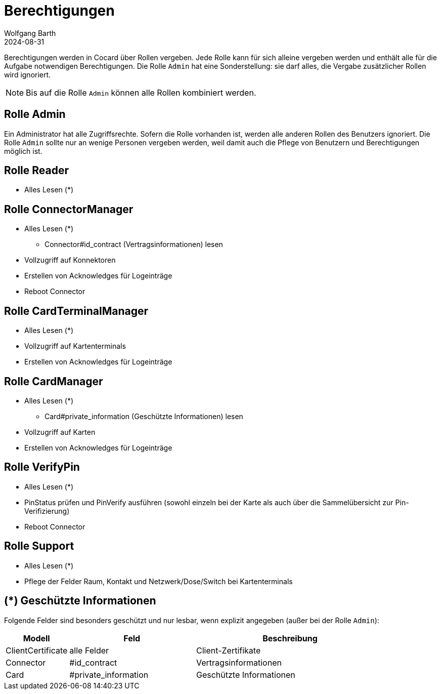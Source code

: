 = Berechtigungen
:author: Wolfgang Barth
:revdate: 2024-08-31

Berechtigungen werden in Cocard über Rollen vergeben. Jede Rolle kann für sich alleine vergeben werden und enthält alle für die Aufgabe notwendigen Berechtigungen. Die Rolle `Admin` hat eine Sonderstellung: sie darf alles, die Vergabe zusätzlicher Rollen wird ignoriert.

NOTE: Bis auf die Rolle `Admin` können alle Rollen kombiniert werden.

== Rolle Admin

Ein Administrator hat alle Zugriffsrechte. Sofern die Rolle vorhanden ist, werden alle anderen Rollen des Benutzers ignoriert. Die Rolle `Admin` sollte nur an wenige Personen vergeben werden, weil damit auch die Pflege von Benutzern und Berechtigungen möglich ist.

== Rolle Reader

* Alles Lesen (*)

== Rolle ConnectorManager

* Alles Lesen (*)
** Connector#id_contract (Vertragsinformationen) lesen
* Vollzugriff auf Konnektoren
* Erstellen von Acknowledges für Logeinträge
* Reboot Connector


== Rolle CardTerminalManager

* Alles Lesen (*)
* Vollzugriff auf Kartenterminals
* Erstellen von Acknowledges für Logeinträge

== Rolle CardManager

* Alles Lesen (*)
** Card#private_information (Geschützte Informationen) lesen
* Vollzugriff auf Karten
* Erstellen von Acknowledges für Logeinträge

== Rolle VerifyPin

* Alles Lesen (*)
* PinStatus prüfen und PinVerify ausführen (sowohl einzeln bei der Karte als auch über die Sammelübersicht zur Pin-Verifizierung)
* Reboot Connector

== Rolle Support

* Alles Lesen (*)
* Pflege der Felder Raum, Kontakt und Netzwerk/Dose/Switch bei Kartenterminals

== (*) Geschützte Informationen

Folgende Felder sind besonders geschützt und nur lesbar, wenn explizit angegeben (außer bei der Rolle `Admin`):

[cols="1,2,3"]
|===
|Modell |Feld | Beschreibung

|ClientCertificate | alle Felder | Client-Zertifikate
|Connector |#id_contract | Vertragsinformationen
|Card      |#private_information | Geschützte Informationen
|===